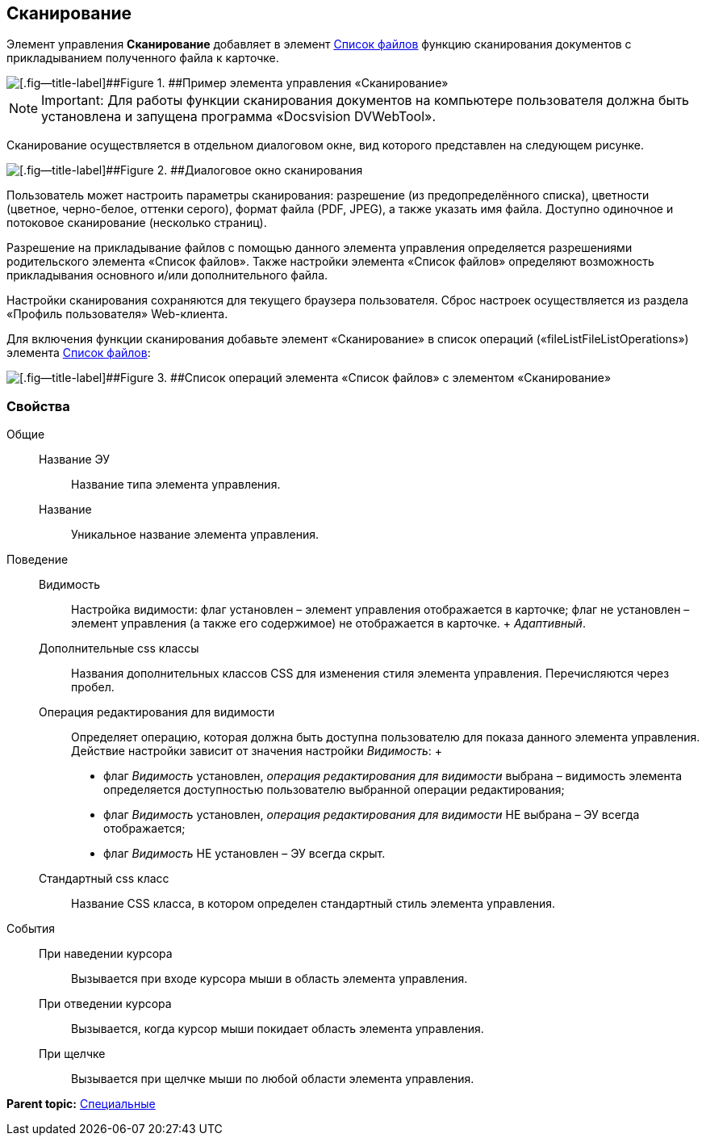 
== Сканирование

Элемент управления [.ph .uicontrol]*Сканирование* добавляет в элемент xref:Control_filelist.html[Список файлов] функцию сканирования документов с прикладыванием полученного файла к карточке.

image::control_scanButton.png[[.fig--title-label]##Figure 1. ##Пример элемента управления «Сканирование»]

[NOTE]
====
[.note__title]#Important:# Для работы функции сканирования документов на компьютере пользователя должна быть установлена и запущена программа «Docsvision DVWebTool».
====

Сканирование осуществляется в отдельном диалоговом окне, вид которого представлен на следующем рисунке.

image::control_scanButton_form.png[[.fig--title-label]##Figure 2. ##Диалоговое окно сканирования]

Пользователь может настроить параметры сканирования: разрешение (из предопределённого списка), цветности (цветное, черно-белое, оттенки серого), формат файла (PDF, JPEG), а также указать имя файла. Доступно одиночное и потоковое сканирование (несколько страниц).

Разрешение на прикладывание файлов с помощью данного элемента управления определяется разрешениями родительского элемента «Список файлов». Также настройки элемента «Список файлов» определяют возможность прикладывания основного и/или дополнительного файла.

Настройки сканирования сохраняются для текущего браузера пользователя. Сброс настроек осуществляется из раздела «Профиль пользователя» Web-клиента.

Для включения функции сканирования добавьте элемент «Сканирование» в список операций («fileListFileListOperations») элемента xref:Control_filelist.html[Список файлов]:

image::control_scanButton_addoperation.png[[.fig--title-label]##Figure 3. ##Список операций элемента «Список файлов» с элементом «Сканирование»]

=== Свойства

Общие::
  Название ЭУ;;
    Название типа элемента управления.
  Название;;
    Уникальное название элемента управления.
Поведение::
  Видимость;;
    Настройка видимости: флаг установлен – элемент управления отображается в карточке; флаг не установлен – элемент управления (а также его содержимое) не отображается в карточке.
    +
    [.dfn .term]_Адаптивный_.
  Дополнительные css классы;;
    Названия дополнительных классов CSS для изменения стиля элемента управления. Перечисляются через пробел.
  Операция редактирования для видимости;;
    Определяет операцию, которая должна быть доступна пользователю для показа данного элемента управления. Действие настройки зависит от значения настройки [.dfn .term]_Видимость_:
    +
    * флаг [.dfn .term]_Видимость_ установлен, [.dfn .term]_операция редактирования для видимости_ выбрана – видимость элемента определяется доступностью пользователю выбранной операции редактирования;
    * флаг [.dfn .term]_Видимость_ установлен, [.dfn .term]_операция редактирования для видимости_ НЕ выбрана – ЭУ всегда отображается;
    * флаг [.dfn .term]_Видимость_ НЕ установлен – ЭУ всегда скрыт.
  Стандартный css класс;;
    Название CSS класса, в котором определен стандартный стиль элемента управления.
События::
  При наведении курсора;;
    Вызывается при входе курсора мыши в область элемента управления.
  При отведении курсора;;
    Вызывается, когда курсор мыши покидает область элемента управления.
  При щелчке;;
    Вызывается при щелчке мыши по любой области элемента управления.

*Parent topic:* xref:../topics/SpecialControls.html[Специальные]
